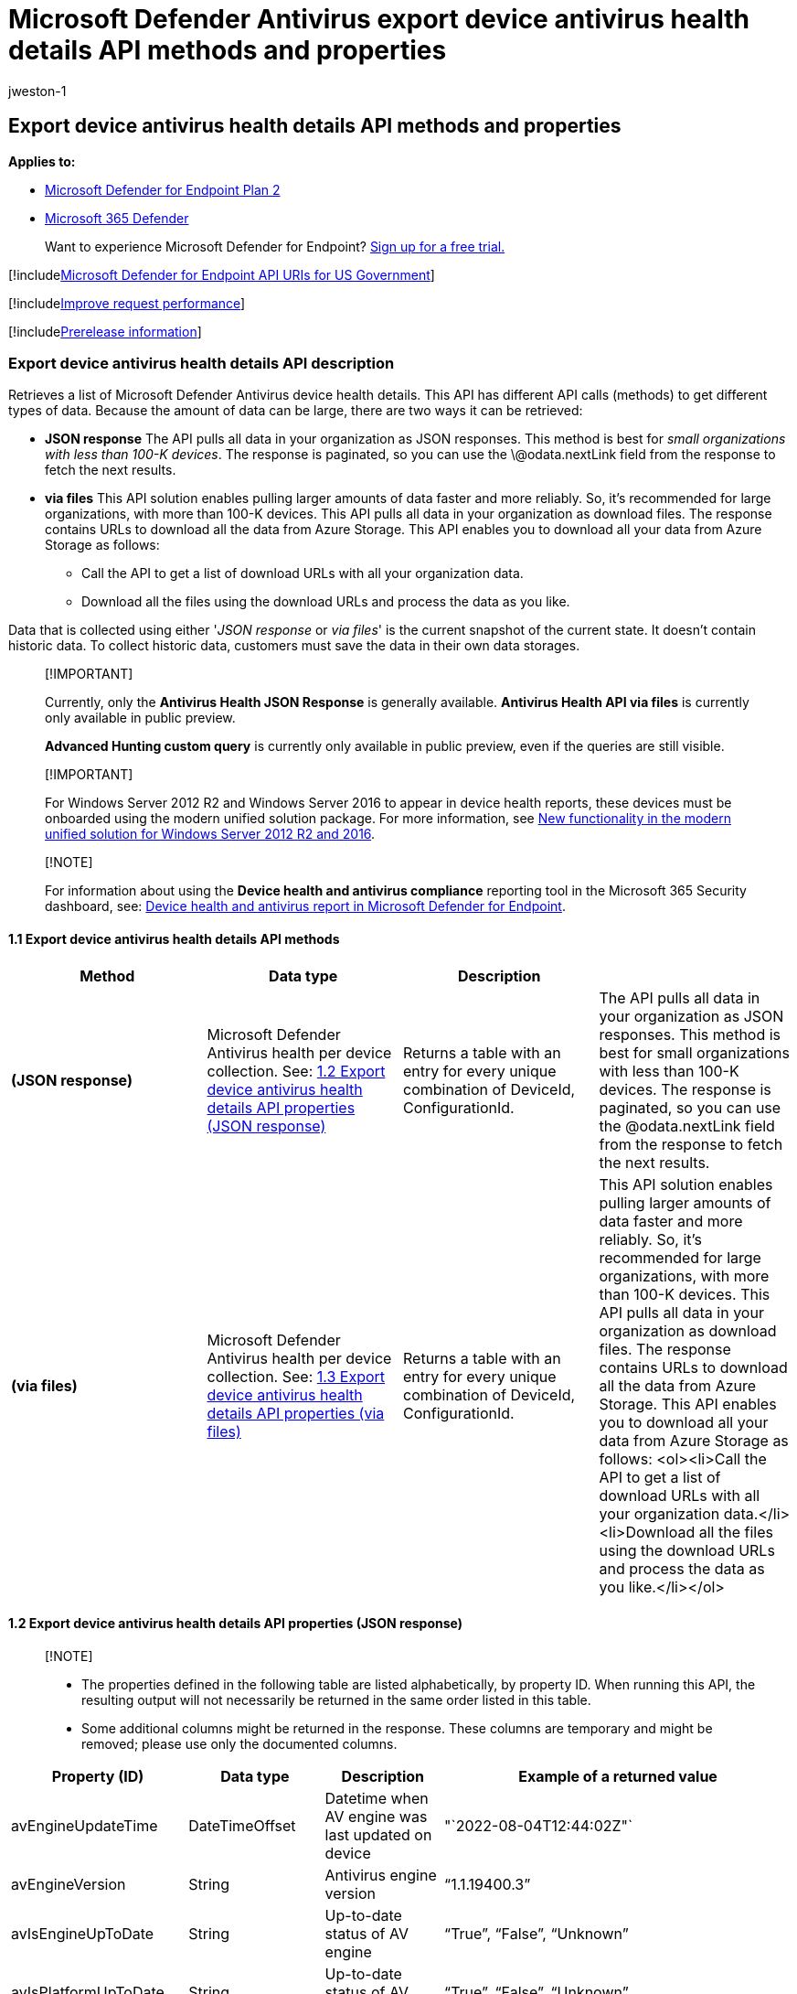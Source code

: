 = Microsoft Defender Antivirus export device antivirus health details API methods and properties
:audience: ITPro
:author: jweston-1
:description: Learn how to export a list of Microsoft Defender Antivirus device health details.
:keywords: apis, graph api, supported apis, get, device health api, Microsoft Defender for Endpoint report api microsoft defender reports api, microsoft defender for endpoint reporting api, windows defender reporting api, defender for endpoint reporting api, windows defender report api
:manager: dansimp
:ms.author: v-jweston
:ms.collection: M365-security-compliance
:ms.custom: api
:ms.date: 09/01/2022
:ms.localizationpriority: medium
:ms.mktglfcycl: deploy
:ms.pagetype: security
:ms.service: microsoft-365-security
:ms.sitesec: library
:ms.subservice: mde
:ms.topic: article
:search.appverid: met150

== Export device antivirus health details API methods and properties

*Applies to:*

* https://go.microsoft.com/fwlink/?linkid=2154037[Microsoft Defender for Endpoint Plan 2]
* https://go.microsoft.com/fwlink/?linkid=2118804[Microsoft 365 Defender]

____
Want to experience Microsoft Defender for Endpoint?
https://signup.microsoft.com/create-account/signup?products=7f379fee-c4f9-4278-b0a1-e4c8c2fcdf7e&ru=https://aka.ms/MDEp2OpenTrial?ocid=docs-wdatp-exposedapis-abovefoldlink[Sign up for a free trial.]
____

[!includexref:../../includes/microsoft-defender-api-usgov.adoc[Microsoft Defender for Endpoint API URIs for US Government]]

[!includexref:../../includes/improve-request-performance.adoc[Improve request performance]]

[!includexref:../../includes/prerelease.adoc[Prerelease information]]

=== Export device antivirus health details API description

Retrieves a list of Microsoft Defender Antivirus device health details.
This API has different API calls (methods) to get different types of data.
Because the amount of data can be large, there are two ways it can be retrieved:

* *JSON response*  The API pulls all data in your organization as JSON responses.
This method is best for _small organizations with less than 100-K devices_.
The response is paginated, so you can use the \@odata.nextLink field from the response to fetch the next results.
* *via files* This API solution enables pulling larger amounts of data faster and more reliably.
So, it's recommended for large organizations, with more than 100-K devices.
This API pulls all data in your organization as download files.
The response contains URLs to download all the data from Azure Storage.
This API enables you to download all your data from Azure Storage as follows:
 ** Call the API to get a list of download URLs with all your organization data.
 ** Download all the files using the download URLs and process the data as you like.

Data that is collected using either '_JSON response_ or _via files_' is the current snapshot of the current state.
It doesn't contain historic data.
To collect historic data, customers must save the data in their own data storages.

____
[!IMPORTANT]

Currently, only the *Antivirus Health JSON Response* is generally available.
*Antivirus Health API via files* is currently only available in public preview.

*Advanced Hunting custom query* is currently only available in public preview, even if the queries are still visible.
____

____
[!IMPORTANT]

For Windows&nbsp;Server&nbsp;2012&nbsp;R2 and Windows&nbsp;Server&nbsp;2016 to appear in device health reports, these devices must be onboarded using the modern unified solution package.
For more information, see link:/microsoft-365/security/defender-endpoint/configure-server-endpoints#new-windows-server-2012-r2-and-2016-functionality-in-the-modern-unified-solution[New functionality in the modern unified solution for Windows Server 2012 R2 and 2016].
____

____
[!NOTE]

For information about using the *Device health and antivirus compliance* reporting tool in the Microsoft 365 Security dashboard, see: xref:device-health-reports.adoc[Device health and antivirus report in Microsoft Defender for Endpoint].
____

==== 1.1 Export device antivirus health details API methods

|===
| Method | Data type | Description |

| *(JSON response)*
| Microsoft Defender Antivirus health per device collection.
See: <<12-export-device-antivirus-health-details-api-properties-json-response,1.2 Export device antivirus health details API properties (JSON response)>>
| Returns a table with an entry for every unique combination of DeviceId, ConfigurationId.
| The API pulls all data in your organization as JSON responses.
This method is best for small organizations with less than 100-K devices.
The response is paginated, so you can use the @odata.nextLink field from the response to fetch the next results.

| *(via files)*
| Microsoft Defender Antivirus health per device collection.
See: <<13-export-device-antivirus-health-details-api-properties-via-files,1.3 Export device antivirus health details API properties (via files)>>
| Returns a table with an entry for every unique combination of DeviceId, ConfigurationId.
| This API solution enables pulling larger amounts of data faster and more reliably.
So, it's recommended for large organizations, with more than 100-K devices.
This API pulls all data in your organization as download files.
The response contains URLs to download all the data from Azure Storage.
This API enables you to download all your data from Azure Storage as follows: <ol><li>Call the API to get a list of download URLs with all your organization data.</li><li>Download all the files using the download URLs and process the data as you like.</li></ol>
|===

==== 1.2 Export device antivirus health details API properties (JSON response)

____
[!NOTE]

* The properties defined in the following table are listed alphabetically, by property ID.
When running this API, the resulting output will not necessarily be returned in the same order listed in this table.
* Some additional columns might be returned in the response.
These columns are temporary and might be removed;
please use only the documented columns.
____

|===
| Property (ID) | Data type | Description | Example of a returned value

| avEngineUpdateTime
| DateTimeOffset
| Datetime when AV engine was last updated on device
| "`2022-08-04T12:44:02Z"`

| avEngineVersion
| String
| Antivirus engine version
| "`1.1.19400.3`"

| avIsEngineUpToDate
| String
| Up-to-date status of AV engine
| "`True`", "`False`", "`Unknown`"

| avIsPlatformUpToDate
| String
| Up-to-date status of AV platform
| "`True`", "`False`", "`Unknown`"

| avIsSignatureUpToDate
| String
| Up-to-date status of AV signature
| "`True`", "`False`", "`Unknown`"

| avMode
| String
| Antivirus mode.
| Each mode will be a string typed integer value ranging from 0 to 5.
Refer to the mapping below to see its value's meaning: <ul><li>'' = Other</li><li> '0' = Active</li><li> '1' = Passive</li><li> '2' = Disabled</li><li> '3' = Other</li><li> '4' = EDRBlocked</li><li>'5' = PassiveAudit</li></ul>

| avPlatformUpdateTime
| DateTimeOffset
| Datetime when AV platform was last updated on device
| "`2022-08-04T12:44:02Z`"

| avPlatformVersion
| String
| Antivirus platform version
| "`4.18.2203.5`"

| avSignaturePublishTime
| DateTimeOffset
| Datetime when AV security intelligence build was released
| "`2022-08-04T12:44:02Z`"

| avSignatureUpdateTime
| DateTimeOffset
| Datetime when AV security intelligence was last updated on device
| "`2022-08-04T12:44:02Z"`

| avSignatureVersion
| String
| Antivirus security intelligence version
| "`1.371.1323.0`"

| computerDnsName
| String
| DNS name
| "`SampleDns`"

| dataRefreshTimestamp
| DateTimeOffset
| Datetime when data is refreshed for this report
| "`2022-08-04T12:44:02Z"`

| fullScanError
| String
| Error codes from full scan
| "`0x80508023"`

| fullScanResult
| String
| Full scan result of this device
| "`Completed"` + "`Canceled"` + "`Failed"`

| fullScanTime
| DateTimeOffset
| Datetime when full scan has completed
| "`2022-08-04T12:44:02Z"`

| id
| String
| Machine GUID
| "`30a8fa2826abf24d24379b23f8a44d471f00feab`"

| lastSeenTime
| DateTimeOffset
| Last seen datetime of this machine
| "`2022-08-04T12:44:02Z`"

| machineId
| String
| Machine GUID
| "`30a8fa2826abf24d24379b23f8a44d471f00feab`"

| osKind
| String
| Operating system kind
| "`windows`", "`mac`", "`linux`"

| osPlatform
| String
| Operating system major version name
| Windows 10, macOs

| osVersion
| String
| Operating system version
| 10.0.18363.1440, 12.4.0.0

| quickScanError
| String
| Error codes from quick scan
| "`0x80508023"`

| quickScanResult
| String
| Quick scan result of this device
| "`Completed"` + "`Canceled"` + "`Failed"`

| quickScanTime
| DateTimeOffset
| Datetime when quick scan has completed
| "`2022-08-04T12:44:02Z"`

| rbacGroupId
| Long
| Device group ID that this machine belongs to
| 712

| rbacGroupName
| String
| Name of device group that this machine belongs to
| "`SampleGroup`"
|===

==== 1.3 Export device antivirus health details API properties (via files)

____
[!IMPORTANT] Information in this section relates to prereleased product which may be substantially modified before it's commercially released.
Microsoft makes no warranties, express or implied, with respect to the information provided here.
____

____
[!NOTE]

* The files are gzip compressed & in multiline Json format.
* The download URLs are only valid for 3 hours;
otherwise you can use the parameter.
* For maximum download speed of your data, you can make sure you are downloading from the same Azure region that your data resides.
* Each record is approximately 1KB of data.
You should take this into account when choosing the correct pageSize parameter for you.
* Some additional columns might be returned in the response.
These columns are temporary and might be removed, please use only the documented columns.
____

|===
| Property (ID) | Data type | Description | Example of a returned value

| Export files
| array[string]
| A list of download URLs for files holding the current snapshot of the organization.
| ["https://tvmexportstrstgeus.blob.core.windows.net/tvm-export...1", "https://tvmexportstrstgeus.blob.core.windows.net/tvm-export...2"]

| GeneratedTime
| String
| The time that the export was generated.
| 2022-05-20T08:00:00Z
|===

____
[!NOTE] In each of the Export files a property "`DeviceGatheredInfo`" containing the data about Antivirus information can be found.
Each of its attributes can provide you with information on the device's health and its status.
____

=== See also

xref:device-health-export-antivirus-health-report-api.adoc[Export device antivirus health report]

xref:device-health-reports.adoc[Device health and compliance reporting]
